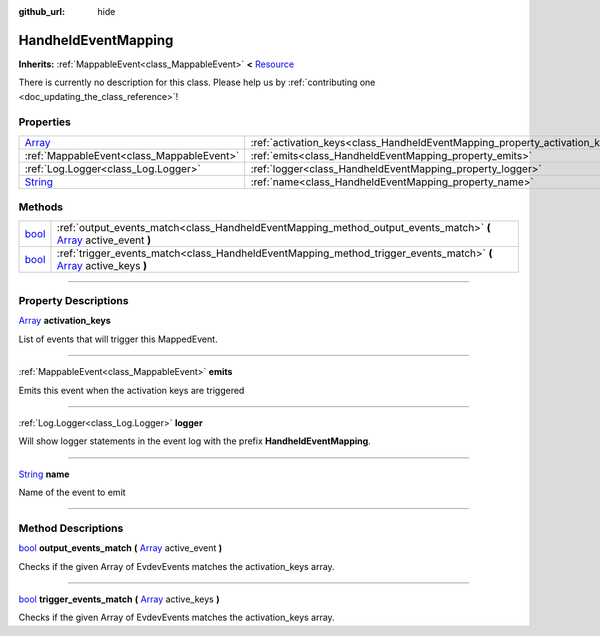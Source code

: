 :github_url: hide

.. DO NOT EDIT THIS FILE!!!
.. Generated automatically from Godot engine sources.
.. Generator: https://github.com/godotengine/godot/tree/master/doc/tools/make_rst.py.
.. XML source: https://github.com/godotengine/godot/tree/master/api/classes/HandheldEventMapping.xml.

.. _class_HandheldEventMapping:

HandheldEventMapping
====================

**Inherits:** :ref:`MappableEvent<class_MappableEvent>` **<** `Resource <https://docs.godotengine.org/en/stable/classes/class_resource.html>`_

.. container:: contribute

	There is currently no description for this class. Please help us by :ref:`contributing one <doc_updating_the_class_reference>`!

.. rst-class:: classref-reftable-group

Properties
----------

.. table::
   :widths: auto

   +------------------------------------------------------------------------------+-----------------------------------------------------------------------------+
   | `Array <https://docs.godotengine.org/en/stable/classes/class_array.html>`_   | :ref:`activation_keys<class_HandheldEventMapping_property_activation_keys>` |
   +------------------------------------------------------------------------------+-----------------------------------------------------------------------------+
   | :ref:`MappableEvent<class_MappableEvent>`                                    | :ref:`emits<class_HandheldEventMapping_property_emits>`                     |
   +------------------------------------------------------------------------------+-----------------------------------------------------------------------------+
   | :ref:`Log.Logger<class_Log.Logger>`                                          | :ref:`logger<class_HandheldEventMapping_property_logger>`                   |
   +------------------------------------------------------------------------------+-----------------------------------------------------------------------------+
   | `String <https://docs.godotengine.org/en/stable/classes/class_string.html>`_ | :ref:`name<class_HandheldEventMapping_property_name>`                       |
   +------------------------------------------------------------------------------+-----------------------------------------------------------------------------+

.. rst-class:: classref-reftable-group

Methods
-------

.. table::
   :widths: auto

   +--------------------------------------------------------------------------+----------------------------------------------------------------------------------------------------------------------------------------------------------------------------------------+
   | `bool <https://docs.godotengine.org/en/stable/classes/class_bool.html>`_ | :ref:`output_events_match<class_HandheldEventMapping_method_output_events_match>` **(** `Array <https://docs.godotengine.org/en/stable/classes/class_array.html>`_ active_event **)**  |
   +--------------------------------------------------------------------------+----------------------------------------------------------------------------------------------------------------------------------------------------------------------------------------+
   | `bool <https://docs.godotengine.org/en/stable/classes/class_bool.html>`_ | :ref:`trigger_events_match<class_HandheldEventMapping_method_trigger_events_match>` **(** `Array <https://docs.godotengine.org/en/stable/classes/class_array.html>`_ active_keys **)** |
   +--------------------------------------------------------------------------+----------------------------------------------------------------------------------------------------------------------------------------------------------------------------------------+

.. rst-class:: classref-section-separator

----

.. rst-class:: classref-descriptions-group

Property Descriptions
---------------------

.. _class_HandheldEventMapping_property_activation_keys:

.. rst-class:: classref-property

`Array <https://docs.godotengine.org/en/stable/classes/class_array.html>`_ **activation_keys**

List of events that will trigger this MappedEvent.

.. rst-class:: classref-item-separator

----

.. _class_HandheldEventMapping_property_emits:

.. rst-class:: classref-property

:ref:`MappableEvent<class_MappableEvent>` **emits**

Emits this event when the activation keys are triggered

.. rst-class:: classref-item-separator

----

.. _class_HandheldEventMapping_property_logger:

.. rst-class:: classref-property

:ref:`Log.Logger<class_Log.Logger>` **logger**

Will show logger statements in the event log with the prefix **HandheldEventMapping**.

.. rst-class:: classref-item-separator

----

.. _class_HandheldEventMapping_property_name:

.. rst-class:: classref-property

`String <https://docs.godotengine.org/en/stable/classes/class_string.html>`_ **name**

Name of the event to emit

.. rst-class:: classref-section-separator

----

.. rst-class:: classref-descriptions-group

Method Descriptions
-------------------

.. _class_HandheldEventMapping_method_output_events_match:

.. rst-class:: classref-method

`bool <https://docs.godotengine.org/en/stable/classes/class_bool.html>`_ **output_events_match** **(** `Array <https://docs.godotengine.org/en/stable/classes/class_array.html>`_ active_event **)**

Checks if the given Array of EvdevEvents matches the activation_keys array.

.. rst-class:: classref-item-separator

----

.. _class_HandheldEventMapping_method_trigger_events_match:

.. rst-class:: classref-method

`bool <https://docs.godotengine.org/en/stable/classes/class_bool.html>`_ **trigger_events_match** **(** `Array <https://docs.godotengine.org/en/stable/classes/class_array.html>`_ active_keys **)**

Checks if the given Array of EvdevEvents matches the activation_keys array.

.. |virtual| replace:: :abbr:`virtual (This method should typically be overridden by the user to have any effect.)`
.. |const| replace:: :abbr:`const (This method has no side effects. It doesn't modify any of the instance's member variables.)`
.. |vararg| replace:: :abbr:`vararg (This method accepts any number of arguments after the ones described here.)`
.. |constructor| replace:: :abbr:`constructor (This method is used to construct a type.)`
.. |static| replace:: :abbr:`static (This method doesn't need an instance to be called, so it can be called directly using the class name.)`
.. |operator| replace:: :abbr:`operator (This method describes a valid operator to use with this type as left-hand operand.)`
.. |bitfield| replace:: :abbr:`BitField (This value is an integer composed as a bitmask of the following flags.)`
